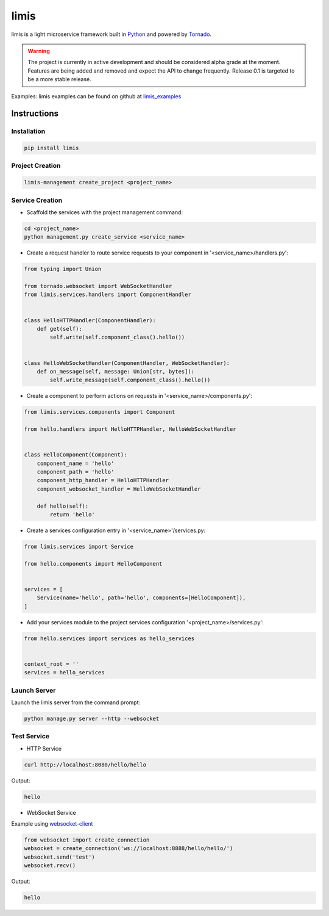 limis
=====
.. image:: https://travis-ci.org/limis-project/limis.svg?branch=master
    :alt: limis build status
    :target: https://travis-ci.org/limis-project/limis

.. image:: https://codecov.io/gh/limis-project/limis/branch/master/graph/badge.svg
    :alt: limis coverage status
    :target: https://codecov.io/gh/limis-project/limis

limis is a light microservice framework built in `Python <https://www.python.org/>`_ and powered by
`Tornado <https://www.tornadoweb.org/>`_.

.. warning::
    The project is currently in active development and should be considered alpha grade at the moment. Features are
    being added and removed and expect the API to change frequently. Release 0.1 is targeted to be a more stable
    release.

Examples: limis examples can be found on github at `limis_examples <https://github.com/limis-project/limis_examples>`_

Instructions
------------

Installation
~~~~~~~~~~~~
.. code-block::

    pip install limis

Project Creation
~~~~~~~~~~~~~~~~
.. code-block::

    limis-management create_project <project_name>

Service Creation
~~~~~~~~~~~~~~~~
* Scaffold the services with the project management command:

.. code-block::

    cd <project_name>
    python management.py create_service <service_name>

* Create a request handler to route service requests to your component in '<service_name>/handlers.py':

.. code-block:: python

    from typing import Union

    from tornado.websocket import WebSocketHandler
    from limis.services.handlers import ComponentHandler


    class HelloHTTPHandler(ComponentHandler):
        def get(self):
            self.write(self.component_class().hello())


    class HelloWebSocketHandler(ComponentHandler, WebSocketHandler):
        def on_message(self, message: Union[str, bytes]):
            self.write_message(self.component_class().hello())

* Create a component to perform actions on requests in '<service_name>/components.py':

.. code-block:: python

    from limis.services.components import Component

    from hello.handlers import HelloHTTPHandler, HelloWebSocketHandler


    class HelloComponent(Component):
        component_name = 'hello'
        component_path = 'hello'
        component_http_handler = HelloHTTPHandler
        component_websocket_handler = HelloWebSocketHandler

        def hello(self):
            return 'hello'

* Create a services configuration entry in '<service_name>'/services.py:

.. code-block:: python

    from limis.services import Service

    from hello.components import HelloComponent


    services = [
        Service(name='hello', path='hello', components=[HelloComponent]),
    ]

* Add your services module to the project services configuration '<project_name>/services.py':

.. code-block:: python

    from hello.services import services as hello_services


    context_root = ''
    services = hello_services

Launch Server
~~~~~~~~~~~~~
Launch the limis server from the command prompt:

.. code-block::

    python manage.py server --http --websocket

Test Service
~~~~~~~~~~~~

* HTTP Service

.. code-block::

    curl http://localhost:8080/hello/hello

Output:

.. code-block::

    hello

* WebSocket Service

Example using `websocket-client <https://github.com/websocket-client/websocket-client>`_

.. code-block:: python

    from websocket import create_connection
    websocket = create_connection('ws://localhost:8888/hello/hello/')
    websocket.send('test')
    websocket.recv()

Output:

.. code-block::

    hello